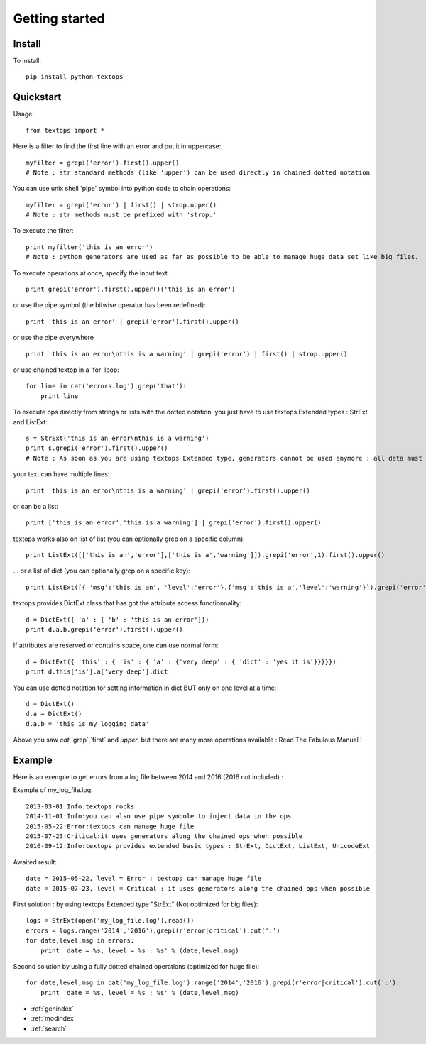 ===============
Getting started
===============


Install
-------

To install::

    pip install python-textops

Quickstart
----------

Usage::

    from textops import *

Here is a filter to find the first line with an error and put it in uppercase::

    myfilter = grepi('error').first().upper()
    # Note : str standard methods (like 'upper') can be used directly in chained dotted notation
    
You can use unix shell 'pipe' symbol into python code to chain operations::

    myfilter = grepi('error') | first() | strop.upper()
    # Note : str methods must be prefixed with 'strop.'

To execute the filter::

    print myfilter('this is an error')
    # Note : python generators are used as far as possible to be able to manage huge data set like big files.

To execute operations at once, specify the input text ::

    print grepi('error').first().upper()('this is an error')

or use the pipe symbol (the bitwise operator has been redefined)::

    print 'this is an error' | grepi('error').first().upper()

or use the pipe everywhere ::
 
    print 'this is an error\nthis is a warning' | grepi('error') | first() | strop.upper()
    
or use chained textop in a 'for' loop::

    for line in cat('errors.log').grep('that'):
        print line

To execute ops directly from strings or lists with the dotted notation,
you just have to use textops Extended types : StrExt and ListExt::

    s = StrExt('this is an error\nthis is a warning')
    print s.grepi('error').first().upper()
    # Note : As soon as you are using textops Extended type, generators cannot be used anymore : all data must fit into memory

your text can have multiple lines::

    print 'this is an error\nthis is a warning' | grepi('error').first().upper()

or can be a list::

    print ['this is an error','this is a warning'] | grepi('error').first().upper()

textops works also on list of list (you can optionally grep on a specific column)::

    print ListExt([['this is an','error'],['this is a','warning']]).grepi('error',1).first().upper()

... or a list of dict (you can optionally grep on a specific key)::

    print ListExt([{ 'msg':'this is an', 'level':'error'},{'msg':'this is a','level':'warning'}]).grepi('error','level').first()

textops provides DictExt class that has got the attribute access functionnality::

    d = DictExt({ 'a' : { 'b' : 'this is an error'}})
    print d.a.b.grepi('error').first().upper()

If attributes are reserved or contains space, one can use normal form::

    d = DictExt({ 'this' : { 'is' : { 'a' : {'very deep' : { 'dict' : 'yes it is'}}}}})
    print d.this['is'].a['very deep'].dict

You can use dotted notation for setting information in dict BUT only on one level at a time::

    d = DictExt()
    d.a = DictExt()
    d.a.b = 'this is my logging data'

Above you saw `cat`,`grep`,`first` and `upper`, but there are many more operations available : Read The Fabulous Manual !


Example
-------

Here is an exemple to get errors from a log file between 2014 and 2016 (2016 not included) :

Example of my_log_file.log::

    2013-03-01:Info:textops rocks
    2014-11-01:Info:you can also use pipe symbole to inject data in the ops
    2015-05-22:Error:textops can manage huge file
    2015-07-23:Critical:it uses generators along the chained ops when possible
    2016-09-12:Info:textops provides extended basic types : StrExt, DictExt, ListExt, UnicodeExt

Awaited result::

    date = 2015-05-22, level = Error : textops can manage huge file
    date = 2015-07-23, level = Critical : it uses generators along the chained ops when possible

First solution : by using textops Extended type "StrExt" (Not optimized for big files)::

    logs = StrExt(open('my_log_file.log').read())
    errors = logs.range('2014','2016').grepi(r'error|critical').cut(':')
    for date,level,msg in errors:
        print 'date = %s, level = %s : %s' % (date,level,msg)


Second solution by using a fully dotted chained operations (optimized for huge file)::

    for date,level,msg in cat('my_log_file.log').range('2014','2016').grepi(r'error|critical').cut(':'):
        print 'date = %s, level = %s : %s' % (date,level,msg)


* :ref:`genindex`
* :ref:`modindex`
* :ref:`search`

